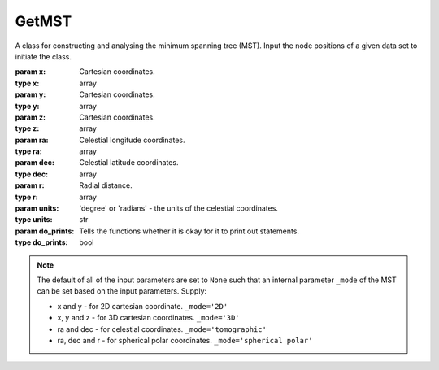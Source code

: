 ======
GetMST
======

.. class:: GetMST(x, y, z, ra, dec, r[, units='degree', do_prints=False])

    A class for constructing and analysing the minimum spanning tree (MST). Input the node positions
    of a given data set to initiate the class.

    :param x: Cartesian coordinates.
    :type x: array
    :param y: Cartesian coordinates.
    :type y: array
    :param z: Cartesian coordinates.
    :type z: array
    :param ra: Celestial longitude coordinates.
    :type ra: array
    :param dec: Celestial latitude coordinates.
    :type dec: array
    :param r: Radial distance.
    :type r: array
    :param units: 'degree' or 'radians' - the units of the celestial coordinates.
    :type units: str
    :param do_prints: Tells the functions whether it is okay for it to print out statements.
    :type do_prints: bool

    .. note::

        The default of all of the input parameters are set to ``None`` such that an internal parameter
        ``_mode`` of the MST can be set based on the input parameters. Supply:

        * x and y - for 2D cartesian coordinate. ``_mode='2D'``
        * x, y and z - for 3D cartesian coordinates.  ``_mode='3D'``
        * ra and dec - for celestial coordinates. ``_mode='tomographic'``
        * ra, dec and r - for spherical polar coordinates. ``_mode='spherical polar'``

    .. function:: define_k_neighbours(k_neighbours)

        Sets the k_neighbours value. This is automatically set to 20 if this is not called.

        :param k_neighbours: The number of nearest neighbours to consider when creating the k-nearest neighbour graph.
        :type k_neighbours: int

    .. function:: scale_cut(scale_cut_length)

        Defines the scale cut parameters if a scaling cut is required.

        :param scale_cut_length: The minimum allowed length in the k_nearest_neighbour_graph.
        :type scale_cut_length: float

    .. method:: construct_mst()

        Constructs the minimum spanning tree from the input data set.

    .. method:: get_degree()

        Find the degree of each node in the constructed MST.

    .. method:: get_mean_degree_for_edges()

        Finds the mean degree for each edge.

    .. method:: get_degree_for_edges()

        Gets the degree of the nodes at each end of all edges.

    .. function:: get_branches([box_size=None, sub_divisions=1])

        Find the branches of a MST.

        :param box_size: The size of the '2D' or '3D' box. Of course, this is only applicable if the data was constructed inside a box.
        :type box_size: float
        :param sub_divisions: The number of divisions used to divide the data set in each axis. Used for speeding up the branch finding algorithm when using many points (> 100000).
        :type sub_divisions: int

    .. method:: get_branch_edge_count()

        Finds the number of edges included in each branch.

    .. method:: get_branch_shape()

        Finds the shape of all branches. This is simply the straight line distance, between the two ends, divided by
        the branch length.

    .. function:: get_stats_vs_density(dx, box_size)

        Computes the relation between the density contrast and the MST statistics.

        :param dx: The length of the individual cells, that the full box will be divided into, across one dimension.
        :type dx: float
        :param box_size: The length of the 2D or 3D box across one axis.
        :type box_size: float

        :returns: a tuple of the following evaluated in each cell:

            * **density** *(array)*
            * **mean_degree** *(array)*
            * **mean_edge_length** *(array)*
            * **mean_branch_length** *(array)*
            * **mean_branch_shape** *(array)*

        :to do: Add support for data sets given in 'tomographic' and 'spherical polar' coordinates.

    .. function:: output_stats([include_index=False])

        Outputs the MST statistics.

        :param include_index: If ``True`` will output the indexes of the nodes for each edge and the indexes of edges in each branch.
        :type include_index: bool

        :returns: A tuple of the following:

            * **degree** *(array)* -- The degree of each node in the MST.
            * **edge_length** *(array)* -- The length of each edge in the MST.
            * **branch_length** *(array)* -- The length of branches in the MST.
            * **branch_shape** *(array)* -- The shape of branches in the MST.
            * **edge_index** *(array)* -- [Optional] A 2 dimensional array, where the first nested array shows the indexes for the nodes on one end of the edge and the second shows the other node.
            * **branch_index** *(array)* -- [Optional] A list of branches, where each branch is given as a list of the indexes of the member edges.


    .. function:: get_stats([include_index=False, sub_divisions=1, k_neighbours=None, scale_cut_length=0., partitions=1])

        Computes the MST and outputs the statistics.

        :param include_index: If ``True`` will output the indexes of the nodes for each edge and the indexes of edges in each branch.
        :type include_index: bool
        :param sub_divisions: The number of divisions used to divide the data set in each axis. Used for speeding up the branch finding algorithm when using many points (> 100000).
        :type sub_divisions: int
        :param k_neighbours: The number of nearest neighbours to consider when creating the k-nearest neighbour graph.
        :type k_neighbours: int
        :param scale_cut_length: The minimum allowed length in the k_nearest_neighbour_graph.
        :type scale_cut_length: float
        :param partitions: Number of partitions to divide the data set into.
        :type partitions: int

        :returns: A tuple of the following:

            * **degree** *(array)* -- The degree of each node in the MST.
            * **edge_length** *(array)* -- The length of each edge in the MST.
            * **branch_length** *(array)* -- The length of branches in the MST.
            * **branch_shape** *(array)* -- The shape of branches in the MST.
            * **edge_index** *(array)* -- [Optional] A 2 dimensional array, where the first nested array shows the indexes for the nodes on one end of the edge and the second shows the other node.
            * **branch_index** *(array)* -- [Optional] A list of branches, where each branch is given as a list of the indexes of the member edges.
            * **groups** *(array)* -- [Optional] The assigned groups for each point in the data set (only outputted if include_index=True). Indexes here are indexes of the elements in each group.

        .. note::

            This will calculate all the MST statistics by putting the data set through the following functions:

                  1. k_neighbours (if k_neighbours is specified)
                  2. construct_mst
                  3. get_degree
                  4. get_degree_for_edges
                  5. get_branches
                  6. get_branch_shape
                  7. output_stats
